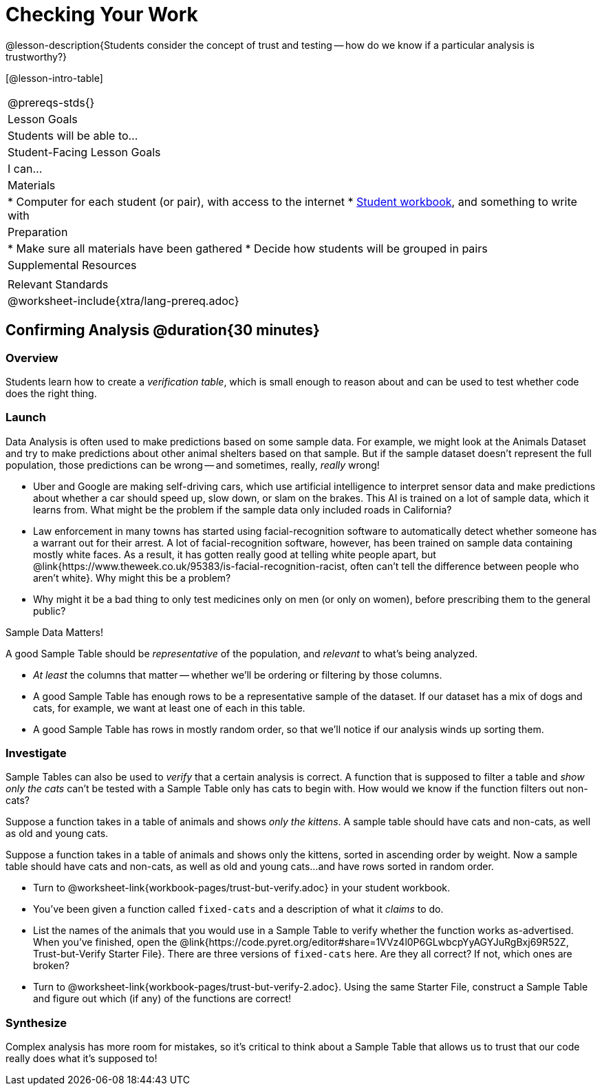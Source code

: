 = Checking Your Work

@lesson-description{Students consider the concept of trust and testing -- how do we know if a particular analysis is trustworthy?}

[@lesson-intro-table]
|===
@prereqs-stds{}
| Lesson Goals
| Students will be able to...

| Student-Facing Lesson Goals
| I can...

| Materials
|
* Computer for each student (or pair), with access to the internet
* link:{pathwayrootdir}/workbook/workbook.pdf[Student workbook], and something to write with

| Preparation
|
* Make sure all materials have been gathered
* Decide how students will be grouped in pairs

| Supplemental Resources
|

| Relevant Standards
|
@worksheet-include{xtra/lang-prereq.adoc}
|===

== Confirming Analysis @duration{30 minutes}

=== Overview
Students learn how to create a _verification table_, which is small enough to reason about and can be used to test whether code does the right thing.

=== Launch
Data Analysis is often used to make predictions based on some sample data. For example, we might look at the Animals Dataset and try to make predictions about other animal shelters based on that sample. But if the sample dataset doesn’t represent the full population, those predictions can be wrong -- and sometimes, really, _really_ wrong!

* Uber and Google are making self-driving cars, which use artificial intelligence to interpret sensor data and make predictions about whether a car should speed up, slow down, or slam on the brakes. This AI is trained on a lot of sample data, which it learns from. What might be the problem if the sample data only included roads in California?
* Law enforcement in many towns has started using facial-recognition software to automatically detect whether someone has a warrant out for their arrest. A lot of facial-recognition software, however, has been trained on sample data containing mostly white faces. As a result, it has gotten really good at telling white people apart, but @link{https://www.theweek.co.uk/95383/is-facial-recognition-racist, often can’t tell the difference between people who aren’t white}. Why might this be a problem?
* Why might it be a bad thing to only test medicines only on men (or only on women), before prescribing them to the general public?

[.lesson-point]
Sample Data Matters!

A good Sample Table should be _representative_ of the population, and _relevant_ to what’s being analyzed.

- _At least_ the columns that matter -- whether we’ll be ordering or filtering by those columns.
- A good Sample Table has enough rows to be a representative sample of the dataset. If our dataset has a mix of dogs and cats, for example, we want at least one of each in this table. 
- A good Sample Table has rows in mostly random order, so that we’ll notice if our analysis winds up sorting them.

=== Investigate
Sample Tables can also be used to _verify_ that a certain analysis is correct. A function that is supposed to filter a table and _show only the cats_ can't be tested with a Sample Table only has cats to begin with. How would we know if the function filters out non-cats?

Suppose a function takes in a table of animals and shows _only the kittens_. A sample table should have cats and non-cats, as well as old and young cats.

Suppose a function takes in a table of animals and shows only the kittens, sorted in ascending order by weight. Now a sample table should have cats and non-cats, as well as old and young cats...and have rows sorted in random order.

[.lesson-instruction]
* Turn to @worksheet-link{workbook-pages/trust-but-verify.adoc} in your student workbook. 
* You’ve been given a function called `fixed-cats` and a description of what it _claims_ to do.
* List the names of the animals that you would use in a Sample Table to verify whether the function works as-advertised. When you’ve finished, open the @link{https://code.pyret.org/editor#share=1VVz4l0P6GLwbcpYyAGYJuRgBxj69R52Z, Trust-but-Verify Starter File}. There are three versions of `fixed-cats` here. Are they all correct? If not, which ones are broken?
* Turn to @worksheet-link{workbook-pages/trust-but-verify-2.adoc}. Using the same Starter File, construct a Sample Table and figure out which (if any) of the functions are correct!

=== Synthesize
Complex analysis has more room for mistakes, so it’s critical to think about a Sample Table that allows us to trust that our code really does what it’s supposed to!